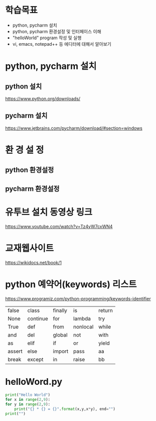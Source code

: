 * 학습목표
  - python, pycharm 설치 
  - python, pycharm 환경설정 및 인터페이스 이해
  - "helloWorld" program 작성 및 실행
  - vi, emacs, notepad++ 등 에디터에 대해서 알아보기
    
* python, pycharm 설치
** python 설치
    https://www.python.org/downloads/
[[./images/pythonDownload.jpg]]
  

** pycharm 설치
https://www.jetbrains.com/pycharm/download/#section=windows

[[./images/pycharmDownload.jpg]]

* 환 경 설 정
** python 환경설정
   [[./images/pythonSetting01.jpg]]
   [[./images/pythonSetting02.jpg]]
   

** pycharm 환경설정

   
* 유투브 설치 동영상 링크
https://www.youtube.com/watch?v=Tz4yW7cxWN4
   
* 교재웹사이트
https://wikidocs.net/book/1


* python 예약어(keywords) 리스트
https://www.programiz.com/python-programming/keywords-identifier

|--------+----------+---------+----------+--------|
| false  | class    | finally | is       | return |
| None   | continue | for     | lambda   | try    |
| True   | def      | from    | nonlocal | while  |
| and    | del      | global  | not      | with   |
| as     | elif     | if      | or       | yield  |
| assert | else     | import  | pass     | aa     |
| break  | except   | in      | raise    | bb     |
|--------+----------+---------+----------+--------|

* helloWord.py
  #+BEGIN_SRC python
    print("Hello World")
    for x in range(2,9):
	for y in range(2,9):
	    print("{} * {} = {}".format(x,y,x*y), end="")
	print("")
  
  #+END_SRC
